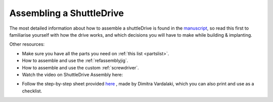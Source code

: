 .. _assemblyguide:

*************************************************
Assembling a ShuttleDrive
*************************************************

The most detailed information about how to assemble a shuttleDrive is found in the `manuscript <https://iopscience.iop.org/article/10.1088/1741-2552/ab77f9>`_, so read this first to familiarise yourself with how the drive works, and which decisions you will have to make while building & implanting.

Other resources:

- Make sure you have all the parts you need on :ref:`this list <partslist>`.

- How to assemble and use the :ref:`refassemblyjig`.

- How to assemble and use the custom :ref:`screwdriver`.

- Watch the video on ShuttleDrive Assembly here:

.. raw:: html

  <center><iframe width="560" height="340" src="https://www.youtube.com/embed/VBs4_pltE6o" title="YouTube video player" frameborder="0" allow="accelerometer; autoplay; clipboard-write; encrypted-media; gyroscope; picture-in-picture" allowfullscreen></iframe></center>

- Follow the step-by-step sheet provided `here <https://docs.google.com/spreadsheets/d/1qlOEyMCUptONbd9Ac4yKie1TxPHhV1puGx7GZTR9lvk/edit#gid=1386834576>`_ , made by Dimitra Vardalaki, which you can also print and use as a checklist.
